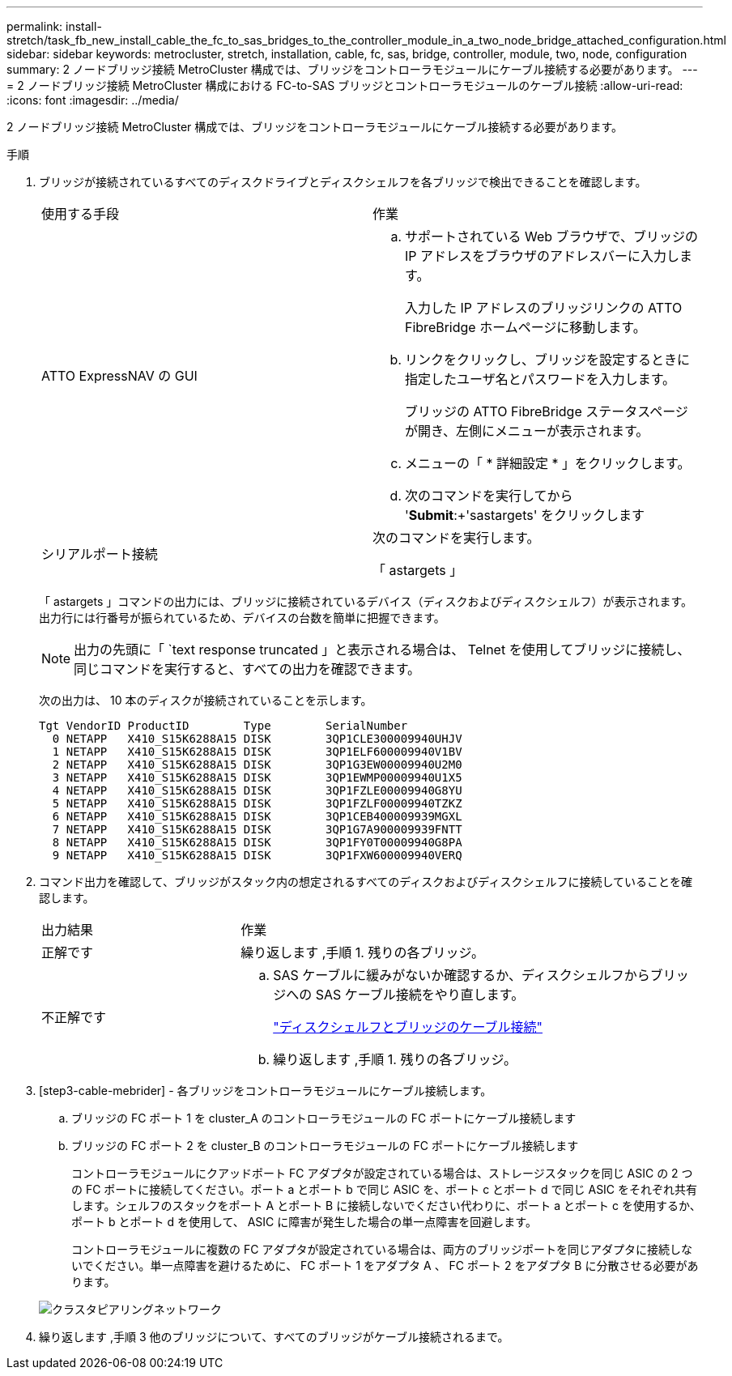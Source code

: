 ---
permalink: install-stretch/task_fb_new_install_cable_the_fc_to_sas_bridges_to_the_controller_module_in_a_two_node_bridge_attached_configuration.html 
sidebar: sidebar 
keywords: metrocluster, stretch, installation, cable, fc, sas, bridge, controller, module, two, node, configuration 
summary: 2 ノードブリッジ接続 MetroCluster 構成では、ブリッジをコントローラモジュールにケーブル接続する必要があります。 
---
= 2 ノードブリッジ接続 MetroCluster 構成における FC-to-SAS ブリッジとコントローラモジュールのケーブル接続
:allow-uri-read: 
:icons: font
:imagesdir: ../media/


[role="lead"]
2 ノードブリッジ接続 MetroCluster 構成では、ブリッジをコントローラモジュールにケーブル接続する必要があります。

.手順
. [[step1-verify]] ブリッジが接続されているすべてのディスクドライブとディスクシェルフを各ブリッジで検出できることを確認します。
+
|===


| 使用する手段 | 作業 


 a| 
ATTO ExpressNAV の GUI
 a| 
.. サポートされている Web ブラウザで、ブリッジの IP アドレスをブラウザのアドレスバーに入力します。
+
入力した IP アドレスのブリッジリンクの ATTO FibreBridge ホームページに移動します。

.. リンクをクリックし、ブリッジを設定するときに指定したユーザ名とパスワードを入力します。
+
ブリッジの ATTO FibreBridge ステータスページが開き、左側にメニューが表示されます。

.. メニューの「 * 詳細設定 * 」をクリックします。
.. 次のコマンドを実行してから '*Submit*:+'sastargets' をクリックします




 a| 
シリアルポート接続
 a| 
次のコマンドを実行します。

「 astargets 」

|===
+
「 astargets 」コマンドの出力には、ブリッジに接続されているデバイス（ディスクおよびディスクシェルフ）が表示されます。出力行には行番号が振られているため、デバイスの台数を簡単に把握できます。

+

NOTE: 出力の先頭に「 `text response truncated 」と表示される場合は、 Telnet を使用してブリッジに接続し、同じコマンドを実行すると、すべての出力を確認できます。

+
次の出力は、 10 本のディスクが接続されていることを示します。

+
[listing]
----
Tgt VendorID ProductID        Type        SerialNumber
  0 NETAPP   X410_S15K6288A15 DISK        3QP1CLE300009940UHJV
  1 NETAPP   X410_S15K6288A15 DISK        3QP1ELF600009940V1BV
  2 NETAPP   X410_S15K6288A15 DISK        3QP1G3EW00009940U2M0
  3 NETAPP   X410_S15K6288A15 DISK        3QP1EWMP00009940U1X5
  4 NETAPP   X410_S15K6288A15 DISK        3QP1FZLE00009940G8YU
  5 NETAPP   X410_S15K6288A15 DISK        3QP1FZLF00009940TZKZ
  6 NETAPP   X410_S15K6288A15 DISK        3QP1CEB400009939MGXL
  7 NETAPP   X410_S15K6288A15 DISK        3QP1G7A900009939FNTT
  8 NETAPP   X410_S15K6288A15 DISK        3QP1FY0T00009940G8PA
  9 NETAPP   X410_S15K6288A15 DISK        3QP1FXW600009940VERQ
----
. コマンド出力を確認して、ブリッジがスタック内の想定されるすべてのディスクおよびディスクシェルフに接続していることを確認します。
+
[cols="30,70"]
|===


| 出力結果 | 作業 


 a| 
正解です
 a| 
繰り返します ,手順 1. 残りの各ブリッジ。



 a| 
不正解です
 a| 
.. SAS ケーブルに緩みがないか確認するか、ディスクシェルフからブリッジへの SAS ケーブル接続をやり直します。
+
link:task_fb_new_install_cabl.html["ディスクシェルフとブリッジのケーブル接続"]

.. 繰り返します ,手順 1. 残りの各ブリッジ。


|===
. [step3-cable-mebrider] - 各ブリッジをコントローラモジュールにケーブル接続します。
+
.. ブリッジの FC ポート 1 を cluster_A のコントローラモジュールの FC ポートにケーブル接続します
.. ブリッジの FC ポート 2 を cluster_B のコントローラモジュールの FC ポートにケーブル接続します
+
コントローラモジュールにクアッドポート FC アダプタが設定されている場合は、ストレージスタックを同じ ASIC の 2 つの FC ポートに接続してください。ポート a とポート b で同じ ASIC を、ポート c とポート d で同じ ASIC をそれぞれ共有します。シェルフのスタックをポート A とポート B に接続しないでください代わりに、ポート a とポート c を使用するか、ポート b とポート d を使用して、 ASIC に障害が発生した場合の単一点障害を回避します。

+
コントローラモジュールに複数の FC アダプタが設定されている場合は、両方のブリッジポートを同じアダプタに接続しないでください。単一点障害を避けるために、 FC ポート 1 をアダプタ A 、 FC ポート 2 をアダプタ B に分散させる必要があります。

+
image::../media/cluster_peering_network.gif[クラスタピアリングネットワーク]



. 繰り返します ,手順 3 他のブリッジについて、すべてのブリッジがケーブル接続されるまで。

